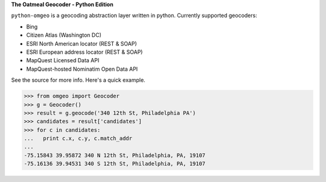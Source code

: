 **The Oatmeal Geocoder - Python Edition**

``python-omgeo`` is a geocoding abstraction layer written in python.  Currently
supported geocoders:

* Bing
* Citizen Atlas (Washington DC)
* ESRI North American locator (REST & SOAP)
* ESRI European address locator (REST & SOAP)
* MapQuest Licensed Data API
* MapQuest-hosted Nominatim Open Data API

See the source for more info.  Here's a quick example.

>>> from omgeo import Geocoder 
>>> g = Geocoder() 
>>> result = g.geocode('340 12th St, Philadelphia PA')
>>> candidates = result['candidates']
>>> for c in candidates:
...   print c.x, c.y, c.match_addr
...
-75.15843 39.95872 340 N 12th St, Philadelphia, PA, 19107
-75.16136 39.94531 340 S 12th St, Philadelphia, PA, 19107

